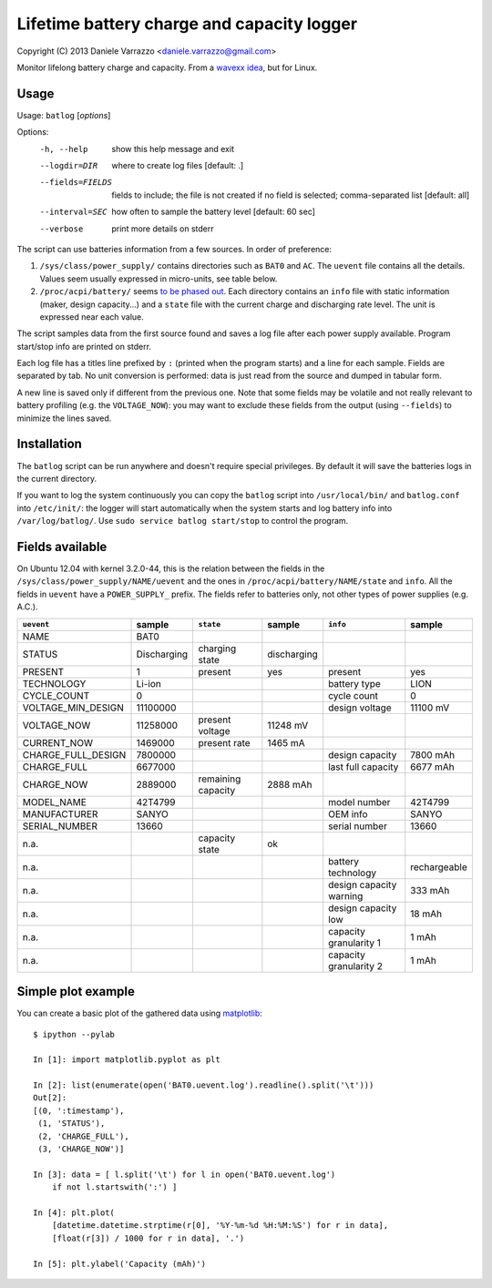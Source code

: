 Lifetime battery charge and capacity logger
===========================================

Copyright (C) 2013 Daniele Varrazzo <daniele.varrazzo@gmail.com>

Monitor lifelong battery charge and capacity. From a `wavexx idea`__, but for
Linux.

.. __: http://www.thregr.org/~wavexx/hacks/bcmon/


Usage
-----

Usage: ``batlog`` [*options*]

Options:
  -h, --help         show this help message and exit
  --logdir=DIR       where to create log files [default: .]
  --fields=FIELDS    fields to include; the file is not created if no field is
                     selected; comma-separated list [default: all]
  --interval=SEC     how often to sample the battery level [default: 60 sec]
  --verbose          print more details on stderr

The script can use batteries information from a few sources. In order of
preference:

1. ``/sys/class/power_supply/`` contains directories such as ``BAT0`` and
   ``AC``.  The ``uevent`` file contains all the details. Values seem usually
   expressed in micro-units, see table below.

2. ``/proc/acpi/battery/`` seems `to be phased out`__.  Each directory contains
   an ``info`` file with static information (maker, design capacity...) and
   a ``state`` file with the current charge and discharging rate level.  The
   unit is expressed near each value.

.. __: http://askubuntu.com/questions/214379/where-did-proc-acpi-battery-bat0-xxx-go-in-12-10

The script samples data from the first source found and saves a log file after
each power supply available.  Program start/stop info are printed on stderr.

Each log file has a titles line prefixed by ``:`` (printed when the program
starts) and a line for each sample.  Fields are separated by tab.  No unit
conversion is performed: data is just read from the source and dumped in
tabular form.

A new line is saved only if different from the previous one. Note that some
fields may be volatile and not really relevant to battery profiling (e.g. the
``VOLTAGE_NOW``): you may want to exclude these fields from the output (using
``--fields``) to minimize the lines saved.


Installation
------------

The ``batlog`` script can be run anywhere and doesn't require special
privileges. By default it will save the batteries logs in the current
directory.

If you want to log the system continuously you can copy the ``batlog`` script
into ``/usr/local/bin/`` and ``batlog.conf`` into ``/etc/init/``: the logger
will start automatically when the system starts and log battery info into
``/var/log/batlog/``.  Use ``sudo service batlog start/stop`` to control the
program.


Fields available
----------------

On Ubuntu 12.04 with kernel 3.2.0-44, this is the relation between the fields
in the ``/sys/class/power_supply/NAME/uevent`` and the ones in
``/proc/acpi/battery/NAME/state`` and ``info``. All the fields in ``uevent``
have a ``POWER_SUPPLY_`` prefix. The fields refer to batteries only, not other
types of power supplies (e.g. A.C.).

================== =========== ================== =========== ======================= =============
``uevent``         sample      ``state``          sample      ``info``                sample
================== =========== ================== =========== ======================= =============
NAME               BAT0
STATUS             Discharging charging state     discharging
PRESENT            1           present            yes         present                 yes
TECHNOLOGY         Li-ion                                     battery type            LION
CYCLE_COUNT        0                                          cycle count             0
VOLTAGE_MIN_DESIGN 11100000                                   design voltage          11100 mV
VOLTAGE_NOW        11258000    present voltage    11248 mV
CURRENT_NOW        1469000     present rate       1465 mA
CHARGE_FULL_DESIGN 7800000                                    design capacity         7800 mAh
CHARGE_FULL        6677000                                    last full capacity      6677 mAh
CHARGE_NOW         2889000     remaining capacity 2888 mAh
MODEL_NAME         42T4799                                    model number            42T4799
MANUFACTURER       SANYO                                      OEM info                SANYO
SERIAL_NUMBER      13660                                      serial number           13660
n.a.                           capacity state     ok
n.a.                                                          battery technology      rechargeable
n.a.                                                          design capacity warning 333 mAh
n.a.                                                          design capacity low     18 mAh
n.a.                                                          capacity granularity 1  1 mAh
n.a.                                                          capacity granularity 2  1 mAh
================== =========== ================== =========== ======================= =============


Simple plot example
-------------------

You can create a basic plot of the gathered data using matplotlib_::

    $ ipython --pylab

    In [1]: import matplotlib.pyplot as plt

    In [2]: list(enumerate(open('BAT0.uevent.log').readline().split('\t')))
    Out[2]:
    [(0, ':timestamp'),
     (1, 'STATUS'),
     (2, 'CHARGE_FULL'),
     (3, 'CHARGE_NOW')]

    In [3]: data = [ l.split('\t') for l in open('BAT0.uevent.log')
        if not l.startswith(':') ]

    In [4]: plt.plot(
        [datetime.datetime.strptime(r[0], '%Y-%m-%d %H:%M:%S') for r in data],
        [float(r[3]) / 1000 for r in data], '.')

    In [5]: plt.ylabel('Capacity (mAh)')

.. _matplotlib: http://matplotlib.org/
